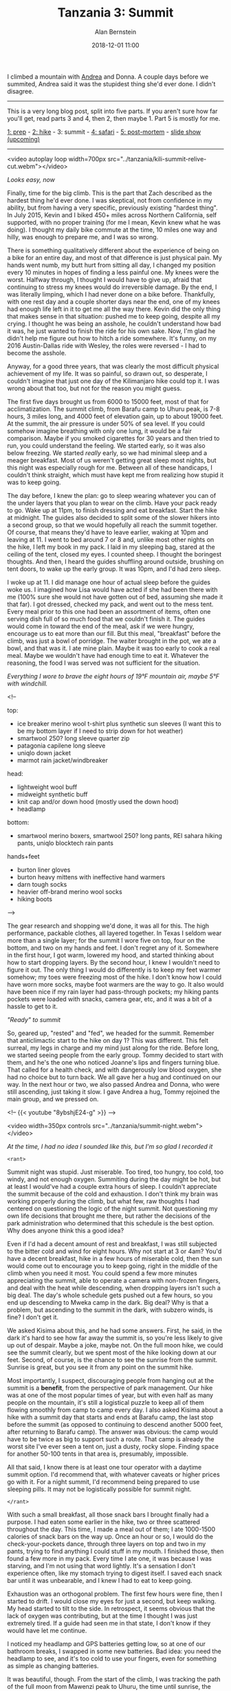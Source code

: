 #+TITLE: Tanzania 3: Summit
#+AUTHOR: Alan Bernstein
#+DATE: 2018-12-01 11:00
#+PUBLISHDATE: 2018-12-01
#+TAGS[]: travel hiking photography journal backpacking trip
#+PLOTLY: true
#+DRAFT: true

I climbed a mountain with [[http://andrearobertson.com/][Andrea]] and Donna. A couple days before we summited, Andrea said it was the stupidest thing she'd ever done. I didn't disagree.

# more

-----

This is a very long blog post, split into five parts. If you aren't sure how far you'll get, read parts 3 and 4, then 2, then maybe 1. Part 5 is mostly for me.

[[../tanzania-1][1: prep]] - [[../tanzania-2][2: hike]] - 3: summit - [[../tanzania-4][4: safari]] - [[../tanzania-5][5: post-mortem]] - [[https://alanbernstein.net/trips/kili][slide show (upcoming)]]

-----

<video autoplay loop width=700px src="../tanzania/kili-summit-relive-cut.webm"></video>

/Looks easy, now/

Finally, time for the big climb. This is the part that Zach described as the hardest thing he'd ever done. I was skeptical, not from confidence in my ability, but from having a very specific, previously existing "hardest thing". In July 2015, Kevin and I biked 450+ miles across Northern California, self supported, with no proper training (for me I mean, Kevin knew what he was doing). I thought my daily bike commute at the time, 10 miles one way and hilly, was enough to prepare me, and I was so wrong. 

There is something qualitatively different about the experience of being on a bike for an entire day, and most of that difference is just physical pain. My hands went numb, my butt hurt from sitting all day, I changed my position every 10 minutes in hopes of finding a less painful one. My knees were the worst. Halfway through, I thought I would have to give up, afraid that continuing to stress my knees would do irreversible damage. By the end, I was literally limping, which I had never done on a bike before. Thankfully, with one rest day and a couple shorter days near the end, one of my knees had enough life left in it to get me all the way there. Kevin did the only thing that makes sense in that situation: pushed me to keep going, despite all my crying. I thought he was being an asshole, he couldn't understand how bad it was, he just wanted to finish the ride for his own sake. Now, I'm glad he didn't help me figure out how to hitch a ride somewhere. It's funny, on my 2016 Austin-Dallas ride with Wesley, the roles were reversed - I had to become the asshole.

Anyway, for a good three years, that was clearly the most difficult physical achievement of my life. It was so painful, so drawn out, so desperate, I couldn't imagine that just one day of the Kilimanjaro hike could top it. I was wrong about that too, but not for the reason you might guess.

The first five days brought us from 6000 to 15000 feet, most of that for acclimatization. The summit climb, from Barafu camp to Uhuru peak, is 7-8 hours, 3 miles long, and 4000 feet of elevation gain, up to about 19000 feet. At the summit, the air pressure is under 50% of sea level. If you could somehow imagine breathing with only one lung, it would be a fair comparison. Maybe if you smoked cigarettes for 30 years and then tried to run, you could understand the feeling. We started early, so it was also below freezing. We started /really/ early, so we had minimal sleep and a meager breakfast. Most of us weren't getting great sleep most nights, but this night was especially rough for me. Between all of these handicaps, I couldn't think straight, which must have kept me from realizing how stupid it was to keep going.

The day before, I knew the plan: go to sleep wearing whatever you can of the under layers that you plan to wear on the climb. Have your pack ready to go. Wake up at 11pm, to finish dressing and eat breakfast. Start the hike at midnight. The guides also decided to split some of the slower hikers into a second group, so that we would hopefully all reach the summit together. Of course, that means they'd have to leave earlier, waking at 10pm and leaving at 11. I went to bed around 7 or 8 and, unlike most other nights on the hike, I left my book in my pack. I laid in my sleeping bag, stared at the ceiling of the tent, closed my eyes. I counted sheep. I thought the boringest thoughts. And then, I heard the guides shuffling around outside, brushing on tent doors, to wake up the early group. It was 10pm, and I'd had zero sleep.

I woke up at 11. I did manage one hour of actual sleep before the guides woke us. I imagined how Lisa would have acted if she had been there with me (100% sure she would not have gotten out of bed, assuming she made it that far). I got dressed, checked my pack, and went out to the mess tent. Every meal prior to this one had been an assortment of items, often one serving dish full of so much food that we couldn't finish it. The guides would come in toward the end of the meal, ask if we were hungry, encourage us to eat more than our fill. But this meal, "breakfast" before the climb, was just a bowl of porridge. The waiter brought in the pot, we ate a bowl, and that was it. I ate mine plain. Maybe it was too early to cook a real meal. Maybe we wouldn't have had enough time to eat it. Whatever the reasoning, the food I was served was not sufficient for the situation.

[[file:../tanzania/IMG_1247-layers-90-annotated.JPG]]

/Everything I wore to brave the eight hours of 19°F mountain air, maybe 5°F with windchill./

<!--

top:
- ice breaker merino wool t-shirt plus synthetic sun sleeves (I want this to be my bottom layer if I need to strip down for hot weather)
- smartwool 250? long sleeve quarter zip
- patagonia capilene long sleeve
- uniqlo down jacket
- marmot rain jacket/windbreaker

head:
- lightweight wool buff
- midweight synthetic buff
- knit cap and/or down hood (mostly used the down hood)
- headlamp

bottom:
- smartwool merino boxers, smartwool 250? long pants, REI sahara hiking pants, uniqlo blocktech rain pants

hands+feet
- burton liner gloves
- burton heavy mittens with ineffective hand warmers
- darn tough socks
- heavier off-brand merino wool socks
- hiking boots

-->

The gear research and shopping we'd done, it was all for this. The high performance, packable clothes, all layered together. In Texas I seldom wear more than a single layer; for the summit I wore five on top, four on the bottom, and two on my hands and feet. I don't regret any of it. Somewhere in the first hour, I got warm, lowered my hood, and started thinking about how to start dropping layers. By the second hour, I knew I wouldn't need to figure it out. The only thing I would do differently is to keep my feet warmer somehow; my toes were freezing most of the hike. I don't know how I could have worn more socks, maybe foot warmers are the way to go. It also would have been nice if my rain layer had pass-through pockets; my hiking pants pockets were loaded with snacks, camera gear, etc, and it was a bit of a hassle to get to it.

[[file:../tanzania/2018-09-25-23.41.51-pre-summit.jpg]]

/"Ready" to summit/

So, geared up, "rested" and "fed", we headed for the summit. Remember that anticlimactic start to the hike on day 1? This was different. This felt surreal, my legs in charge and my mind just along for the ride. Before long, we started seeing people from the early group. Tommy decided to start with them, and he's the one who noticed Joanne's lips and fingers turning blue. That called for a health check, and with dangerously low blood oxygen, she had no choice but to turn back. We all gave her a hug and continued on our way. In the next hour or two, we also passed Andrea and Donna, who were still ascending, just taking it slow. I gave Andrea a hug, Tommy rejoined the main group, and we pressed on.

<!-- {{< youtube "8ybshjE24-g" >}} -->

<video width=350px controls src="../tanzania/summit-night.webm"></video>

/At the time, I had no idea I sounded like this, but I'm so glad I recorded it/

~<rant>~

Summit night was stupid. Just miserable. Too tired, too hungry, too cold, too windy, and not enough oxygen. Summiting during the day might be hot, but at least I would've had a couple extra hours of sleep. I couldn't appreciate the summit because of the cold and exhaustion. I don't think my brain was working properly during the climb, but what few, raw thoughts I had centered on questioning the logic of the night summit. Not questioning my own life decisions that brought me there, but rather the decisions of the park administration who determined that this schedule is the best option. Why does anyone think this a good idea? 

Even if I'd had a decent amount of rest and breakfast, I was still subjected to the bitter cold and wind for eight hours. Why not start at 3 or 4am? You'd have a decent breakfast, hike in a few hours of miserable cold, then the sun would come out to encourage you to keep going, right in the middle of the climb when you need it most. You could spend a few more minutes appreciating the summit, able to operate a camera with non-frozen fingers, and deal with the heat while descending, when dropping layers isn't such a big deal. The day's whole schedule gets pushed out a few hours, so you end up descending to Mweka camp in the dark. Big deal? Why is that a problem, but ascending to the summit in the dark, with subzero winds, is fine? I don't get it.

We asked Kisima about this, and he had some answers. First, he said, in the dark it's hard to see how far away the summit is, so you're less likely to give up out of despair. Maybe a joke, maybe not. On the full moon hike, we could see the summit clearly, but we spent most of the hike looking down at our feet. Second, of course, is the chance to see the sunrise from the summit. Sunrise is great, but you see it from any point on the summit hike. 

Most importantly, I suspect, discouraging people from hanging out at the summit is a *benefit*, from the perspective of park management. Our hike was at one of the most popular times of year, but with even half as many people on the mountain, it's still a logistical puzzle to keep all of them flowing smoothly from camp to camp every day. I also asked Kisima about a hike with a summit day that starts and ends at Barafu camp, the last stop before the summit (as opposed to continuing to descend another 5000 feet, after returning to Barafu camp). The answer was obvious: the camp would have to be twice as big to support such a route. That camp is already the worst site I've ever seen a tent on, just a dusty, rocky slope. Finding space for another 50-100 tents in that area is, presumably, impossible.

All that said, I know there is at least one tour operator with a daytime summit option. I'd recommend that, with whatever caveats or higher prices go with it. For a night summit, I'd recommend being prepared to use sleeping pills. It may not be logistically possible for summit night.

~</rant>~

With such a small breakfast, all those snack bars I brought finally had a purpose. I had eaten some earlier in the hike, two or three scattered throughout the day. This time, I made a meal out of them; I ate 1000-1500 calories of snack bars on the way up. Once an hour or so, I would do the check-your-pockets dance, through three layers on top and two in my pants, trying to find anything I could stuff in my mouth. I finished those, then found a few more in my pack. Every time I ate one, it was because I was starving, and I'm not using that word lightly. It's a sensation I don't experience often, like my stomach trying to digest itself. I saved each snack bar until it was unbearable, and I knew I had to eat to keep going.

Exhaustion was an orthogonal problem. The first few hours were fine, then I started to drift. I would close my eyes for just a second, but keep walking. My head started to tilt to the side. In retrospect, it seems obvious that the lack of oxygen was contributing, but at the time I thought I was just extremely tired. If a guide had seen me in that state, I don't know if they would have let me continue.

I noticed my headlamp and GPS batteries getting low, so at one of our bathroom breaks, I swapped in some new batteries. Bad idea: you need the headlamp to see, and it's too cold to use your fingers, even for something as simple as changing batteries.

It was beautiful, though. From the start of the climb, I was tracking the path of the full moon from Mawenzi peak to Uhuru, the time until sunrise, the time until the summit. Around 6:15, we finally saw hints of the sunrise, and I sighed in relief, anticipating the feeling coming back to my toes. That proved to be too hopeful, but at least we could see the mountain in full light. We saw Stella Point, the glaciers, and some crazy snow formations. We saw a sea of clouds in every direction, stretching to the farthest horizon I've seen outside of an airplane. I thought I spotted a tiny section of the coast, but I'm sure that was wishful thinking. That's as much description as I'll attempt, first because it defies words, and second because I was barely conscious at the time.

[[file:../tanzania/2018-09-26-06.17.01-stella-point.jpg]]

/Don't zoom in on my face/

Stella point, at 18652 feet high, and on the rim of the Kibo Crater, is the top of the mountain. Anything you can see from the summit, you can see from Stella point. It's an achievement by itself, which is why there's a big sign there. We stopped for a few minutes, and I took a few photos. That makes it sound simple. Actually, I had to pull off both my mittens, attach them somewhere so I wouldn't lose them, take off my liner gloves, and stuff them in a pocket. My camera, hanging off my belt, was accessible, but the battery was deep in a pocket somewhere, hiding from the cold, as was my phone. By the time I had the camera ready to go, my fingers were already halfway to freezing. I gave up on the photos pretty quickly.

[[file:../tanzania/2018-09-26-08.01.50-snow.jpg]]

/I call these "snowlagmites"/

From Stella point, we could see Uhuru peak, the highest point on the rim, or at least we saw the end of the line of hikers. The summit seemed so close, but we knew from the last few days that seeing your destination doesn't mean much on the mountain. It didn't matter, there was no way I was going to turn back when I was that close to the summit. Not when I could see it. Guides told us it was just 30 minutes more, because it's their job to lie to us. 80 minutes later, after shuffling through fields of snow stalagmites, I made it to the summit. I waited in the big jumbled line to take a handful of photos at the sign. A few nights before, some of us made signs to hold up for the photos, saying hi to our loved ones, or whatever. None of us cared about them anymore. It was too cold to try to find them in a pack, we'd have to wait in the photo line again, it just wasn't worth it.

[[file:../tanzania/2018-09-26-07.33.27-uhuru.jpg]]

/If I look dead, it's because I was/

So, after just a few minutes, we started to head back down. Thankfully, the descent was an order of magnitude easier. Not /easy/, of course, but it was 2.5 hours of gravity-assisted scree running, versus 7.5 hours of shuffling in the dark. Descending on the scree might have been fun, if I had been more cogent. Actually, I was just desperate for a nap. With the group divided in two on the hardest part of the hike, the guides had brought in a porter, Emmanuel, to act as a fifth guide (two guides for six hikers is risky - when someone turns back on the summit, it can be serious, so a guide goes down with them), and he stayed with my group. The group grew less coherent as the descent went on, some of us going at our own pace. At one point, seeing how sloppy my steps were, Emmanuel asked to carry my pack. I think three of the hikers' packs were being carried by guides at that point (maybe two by Emmanuel), but I declined, just generally paranoid about losing control of my pack while traveling. Of course, he wasn't going to steal anything, but he did drop it on the dusty ground, covering my bite valve with dirt, and screwing up the magnetic clasp. Plus, he had all my water. At the time, this upset me, perhaps irrationally so, and I was probably a bit rude to him. I apologized later, and I figure he understood the situation.

With 2000+ feet left to descend, I decided I was done waiting for the others. I needed sleep, as soon as possible and for as long as possible. With some of the group still lagging behind, I figured I could stretch our one hour allocated for naps into two, maybe more. "No breaks. I need to get down and go to sleep." I said to Emmanuel when he called to me to slow down. I had to wait a few minutes for Richard to catch up to Emmanuel, who cleared him to descend with me. I went down on the scree as fast as I could - not running, for fear of poor coordination with all the exhaustion and hunger - but fast. I had to weave to force myself not to gain too much speed. My $10 rain pants turned out to be a problem, as the slick drawstring wouldn't stay knotted. My third layer of pants kept falling down, and it was all I could do to yank them back up every few minutes. In my mind, stopping to pull them all the way up and secure them just wasn't worth the time. Almost at the bottom, Emmanuel stopped me and pulled them up. I felt like an idiot, but didn't care. One of the guides saved me again here, recovering my lens cap after I lost it without knowing. I only realized it had happened when my lens filter somehow unscrewed itself and fell off onto the dusty ground. That was the one negative of the capture clip.

Joanne sat at the edge of camp, waiting to greet us. I tried to say hi, but I was probably too out of it to speak properly. As we descended through Barafu camp in the daylight, it became apparent that our group was set up close to the bottom of the camp. Ascending in the dark, all I had seen was the rocks and boots right in front of me, so I had no idea how far we walked through the rest of camp. When my tent was in sight, I headed straight for it, only to be stopped by a porter who insisted on shaking my hand to congratulate me. Another ten porters followed him. Our waiter shoved a big pitcher of juice in my face and said I should drink some. I declined, he insisted, I drank a mug full. I was surprised at how cold it was, so I had another. Then, I crawled into my tent, stripped off as many layers of clothes as I could manage, and passed out. It was 10:30am or so, the intermittent cloud cover dwindling as the day progressed. It was too hot for it, but I managed about two hours of sleep anyway.

When I woke up, everyone else was back, failing at sleeping, or hanging out in the mess tent. I don't think anybody substantially disagreed with my sentiments about the climb; everyone was worn out. Some of the girls talked about boycotting the rest of the day's hike. I didn't believe that was a possibility, but rumors of a shorter descent hike started swirling. We discussed the summit, how stupid the schedule was, how badly we all felt. Donna asked what I thought, maybe half expecting me to say it was easy. I told her it was awful, and she looked relieved. Before the trip, Donna wasn't confident she'd make it to the summit, but she went all the way. After that, she hired two porters to support her the rest of the way down, descending being much harder on her knees.

[[file:../tanzania/2018-09-26-15.52.31-rescue-stretchers.jpg]]

/Note the motorbike tires and full suspension/

On the descent from Barafu camp, we saw some stretchers scattered beside the trail, reminding us that it could have been worse. We discussed our shared misery, and joked about the impossible proposition of ever summiting Kilimanjaro again. One of the guides told us about another trek option: summiting in one day, but at the cost of a six-day trek. We didn't discuss it much, but anyone paying attention would have noticed a glint in my eye...

[[../tanzania-2#descent][Back to part 2 - the hike]]
